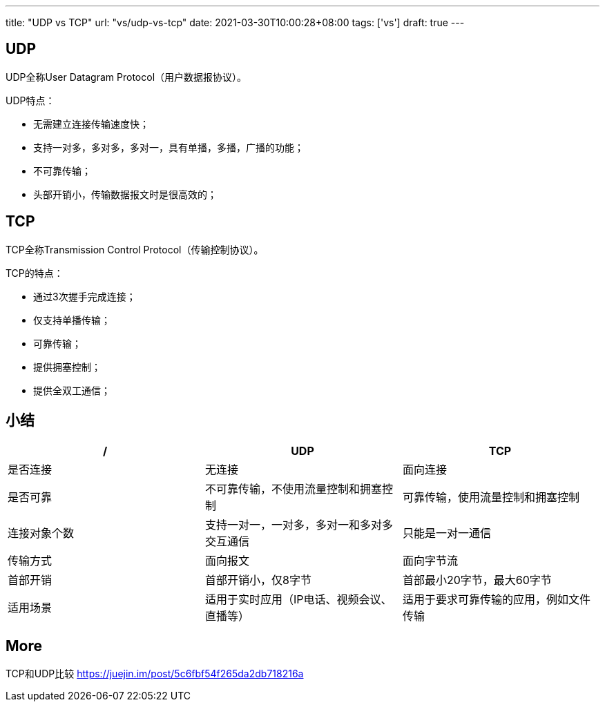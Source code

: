---
title: "UDP vs TCP"
url: "vs/udp-vs-tcp"
date: 2021-03-30T10:00:28+08:00
tags: ['vs']
draft: true
---

## UDP

UDP全称User Datagram Protocol（用户数据报协议）。

UDP特点：

- 无需建立连接传输速度快；
- 支持一对多，多对多，多对一，具有单播，多播，广播的功能；
- 不可靠传输；
- 头部开销小，传输数据报文时是很高效的；

## TCP

TCP全称Transmission Control Protocol（传输控制协议）。

TCP的特点：

- 通过3次握手完成连接；
- 仅支持单播传输；
- 可靠传输；
- 提供拥塞控制；
- 提供全双工通信；


## 小结

[format="csv", options="header"]
|===
/,UDP,TCP
是否连接,无连接,面向连接
是否可靠,不可靠传输，不使用流量控制和拥塞控制,可靠传输，使用流量控制和拥塞控制
连接对象个数,支持一对一，一对多，多对一和多对多交互通信,只能是一对一通信
传输方式,面向报文                               ,面向字节流
首部开销,首部开销小，仅8字节                ,首部最小20字节，最大60字节
适用场景     ,适用于实时应用（IP电话、视频会议、直播等）,适用于要求可靠传输的应用，例如文件传输
|===

## More 

TCP和UDP比较     
https://juejin.im/post/5c6fbf54f265da2db718216a



